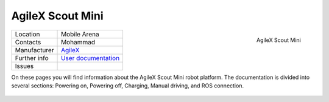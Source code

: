 .. _User documentation: https://agilexrobotics.gitbook.io/scout-mini-lite-and-pro/3-development-guide
.. _AgileX: https://global.agilex.ai/

.. _AgileX Scout Mini:

=================
AgileX Scout Mini
=================


.. _fig_agilex_scout_mini:

.. figure:: /images/agilex_scout_mini/scout_mini.png
   :align: right
   :scale: 12%
   :alt: AgileX Scout Mini

   AgileX Scout Mini

+------------------+---------------------------+
| Location         | Mobile Arena              |
+------------------+---------------------------+
| Contacts         | Mohammad                  |
+------------------+---------------------------+
| Manufacturer     | `AgileX`_                 |
+------------------+---------------------------+
| Further info     | `User documentation`_     |
+------------------+---------------------------+
| Issues           |                           |
+------------------+---------------------------+


On these pages you will find information about the AgileX Scout Mini robot platform.
The documentation is divided into several sections: Powering on, Powering off, Charging, Manual driving, and ROS connection.


 .. toctree::

    startup
    manual_driving
    charging
    shutdown
    ros